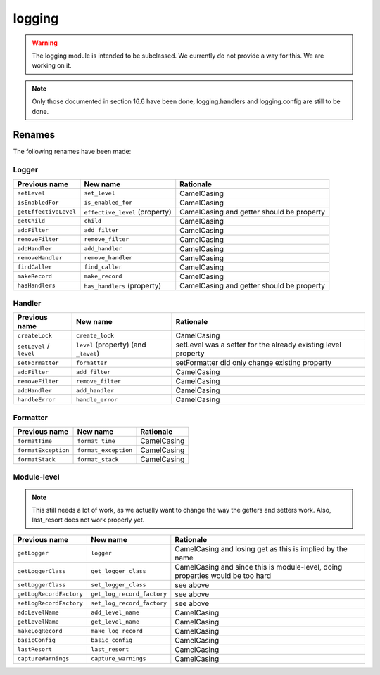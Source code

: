 =======
logging
=======

.. warning::

   The logging module is intended to be subclassed. We currently do not provide
   a way for this. We are working on it.


.. note::
   Only those documented in section 16.6 have been done, logging.handlers and
   logging.config are still to be done.

Renames
=======
The following renames have been made:

Logger
------
+-------------------------+---------------------------+-----------------------+
| Previous name           | New name                  | Rationale             |
+=========================+===========================+=======================+
| ``setLevel``            | ``set_level``             | CamelCasing           |
+-------------------------+---------------------------+-----------------------+
| ``isEnabledFor``        | ``is_enabled_for``        | CamelCasing           |
+-------------------------+---------------------------+-----------------------+
| ``getEffectiveLevel``   | ``effective_level``       | CamelCasing and       |
|                         | (property)                | getter should be      |
|                         |                           | property              |
+-------------------------+---------------------------+-----------------------+
| ``getChild``            | ``child``                 | CamelCasing           |
+-------------------------+---------------------------+-----------------------+
| ``addFilter``           | ``add_filter``            | CamelCasing           |
+-------------------------+---------------------------+-----------------------+
| ``removeFilter``        | ``remove_filter``         | CamelCasing           |
+-------------------------+---------------------------+-----------------------+
| ``addHandler``          | ``add_handler``           | CamelCasing           |
+-------------------------+---------------------------+-----------------------+
| ``removeHandler``       | ``remove_handler``        | CamelCasing           |
+-------------------------+---------------------------+-----------------------+
| ``findCaller``          | ``find_caller``           | CamelCasing           |
+-------------------------+---------------------------+-----------------------+
| ``makeRecord``          | ``make_record``           | CamelCasing           |
+-------------------------+---------------------------+-----------------------+
| ``hasHandlers``         | ``has_handlers``          | CamelCasing and       |
|                         | (property)                | getter should be      |
|                         |                           | property              |
+-------------------------+---------------------------+-----------------------+

Handler
-------
+-------------------------+---------------------------+-----------------------+
| Previous name           | New name                  | Rationale             |
+=========================+===========================+=======================+
| ``createLock``          | ``create_lock``           | CamelCasing           |
+-------------------------+---------------------------+-----------------------+
| ``setLevel`` / ``level``| ``level`` (property)      | setLevel was a setter |
|                         | (and ``_level``)          | for the already       |
|                         |                           | existing level        |
|                         |                           | property              |
+-------------------------+---------------------------+-----------------------+
| ``setFormatter``        | ``formatter``             | setFormatter did only |
|                         |                           | change existing       |
|                         |                           | property              |
+-------------------------+---------------------------+-----------------------+
| ``addFilter``           | ``add_filter``            | CamelCasing           |
+-------------------------+---------------------------+-----------------------+
| ``removeFilter``        | ``remove_filter``         | CamelCasing           |
+-------------------------+---------------------------+-----------------------+
| ``addHandler``          | ``add_handler``           | CamelCasing           |
+-------------------------+---------------------------+-----------------------+
| ``handleError``         | ``handle_error``          | CamelCasing           |
+-------------------------+---------------------------+-----------------------+


Formatter
---------
+-------------------------+---------------------------+-----------------------+
| Previous name           | New name                  | Rationale             |
+=========================+===========================+=======================+
| ``formatTime``          | ``format_time``           | CamelCasing           |
+-------------------------+---------------------------+-----------------------+
| ``formatException``     | ``format_exception``      | CamelCasing           |
+-------------------------+---------------------------+-----------------------+
| ``formatStack``         | ``format_stack``          | CamelCasing           |
+-------------------------+---------------------------+-----------------------+


Module-level
------------

.. note::
   This still needs a lot of work, as we actually want to change the way the
   getters and setters work. Also, last_resort does not work properly yet.

+-------------------------+---------------------------+-----------------------+
| Previous name           | New name                  | Rationale             |
+=========================+===========================+=======================+
| ``getLogger``           | ``logger``                | CamelCasing and losing|
|                         |                           | get as this is implied|
|                         |                           | by the name           |
+-------------------------+---------------------------+-----------------------+
| ``getLoggerClass``      | ``get_logger_class``      | CamelCasing and since |
|                         |                           | this is module-level, |
|                         |                           | doing properties would|
|                         |                           | be too hard           |
+-------------------------+---------------------------+-----------------------+
| ``setLoggerClass``      | ``set_logger_class``      | see above             |
+-------------------------+---------------------------+-----------------------+
| ``getLogRecordFactory`` | ``get_log_record_factory``| see above             |
+-------------------------+---------------------------+-----------------------+
| ``setLogRecordFactory`` | ``set_log_record_factory``| see above             |
+-------------------------+---------------------------+-----------------------+
| ``addLevelName``        | ``add_level_name``        | CamelCasing           |
+-------------------------+---------------------------+-----------------------+
| ``getLevelName``        | ``get_level_name``        | CamelCasing           |
+-------------------------+---------------------------+-----------------------+
| ``makeLogRecord``       | ``make_log_record``       | CamelCasing           |
+-------------------------+---------------------------+-----------------------+
| ``basicConfig``         | ``basic_config``          | CamelCasing           |
+-------------------------+---------------------------+-----------------------+
| ``lastResort``          | ``last_resort``           | CamelCasing           |
+-------------------------+---------------------------+-----------------------+
| ``captureWarnings``     | ``capture_warnings``      | CamelCasing           |
+-------------------------+---------------------------+-----------------------+
